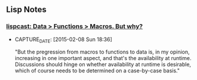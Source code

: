** Lisp Notes
*** [[http://www.lispcast.com/data-functions-macros-why][lispcast: Data > Functions > Macros. But why?]]
- CAPTURE_DATE: [2015-02-08 Sun 18:36]

    "But the pregression from macros to functions to data is, in my
    opinion, increasing in one important aspect, and that's the
    availability at runtime. Discussions should hinge on whether
    availability at runtime is desirable, which of course needs to be
    determined on a case-by-case basis."

